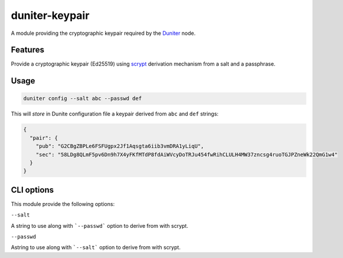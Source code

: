 duniter-keypair
===============

A module providing the cryptographic keypair required by the Duniter_ node.

Features
--------

Provide a cryptographic keypair (Ed25519) using scrypt_ derivation mechanism from a salt and a passphrase.

Usage
-----

.. code:: bash

  duniter config --salt abc --passwd def
    
This will *store* in Dunite configuration file a keypair derived from ``abc`` and ``def`` strings:

.. code:: json

  {
    "pair": {
      "pub": "G2CBgZBPLe6FSFUgpx2Jf1Aqsgta6iib3vmDRA1yLiqU",
      "sec": "58LDg8QLmF5pv6Dn9h7X4yFKfMTdP8fdAiWVcyDoTRJu454fwRihCLULH4MW37zncsg4ruoTGJPZneWk22QmG1w4"
    }
  }

CLI options
-----------

This module provide the following options:

``--salt``

A string to use along with ```--passwd``` option to derive from with scrypt.

``--passwd``

Astring to use along with ```--salt``` option to derive from with scrypt.

.. _Duniter: https://github.com/duniter/duniter
.. _scrypt: https://en.wikipedia.org/wiki/Scrypt